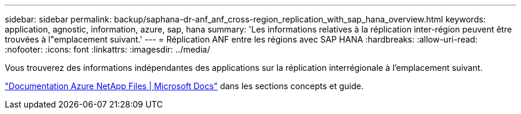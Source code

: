 ---
sidebar: sidebar 
permalink: backup/saphana-dr-anf_anf_cross-region_replication_with_sap_hana_overview.html 
keywords: application, agnostic, information, azure, sap, hana 
summary: 'Les informations relatives à la réplication inter-région peuvent être trouvées à l"emplacement suivant.' 
---
= Réplication ANF entre les régions avec SAP HANA
:hardbreaks:
:allow-uri-read: 
:nofooter: 
:icons: font
:linkattrs: 
:imagesdir: ../media/


[role="lead"]
Vous trouverez des informations indépendantes des applications sur la réplication interrégionale à l'emplacement suivant.

link:https://docs.microsoft.com/en-us/azure/azure-netapp-files/["Documentation Azure NetApp Files | Microsoft Docs"^] dans les sections concepts et guide.
